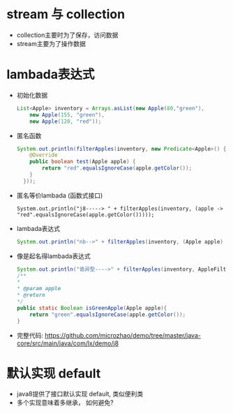 * stream 与 collection 
  + collection主要时为了保存，访问数据
  + stream主要为了操作数据
* lambada表达式
  + 初始化数据
    #+BEGIN_SRC java
      List<Apple> inventory = Arrays.asList(new Apple(80,"green"),
          new Apple(155, "green"),
          new Apple(120, "red")); 
    #+END_SRC
  + 匿名函数
    #+BEGIN_SRC java
      System.out.println(filterApples(inventory, new Predicate<Apple>() {
          @Override
          public boolean test(Apple apple) {
              return "red".equalsIgnoreCase(apple.getColor());
          }
        })); 
    #+END_SRC
  + 匿名等价lambada (函数式接口)
    #+BEGIN_EXAMPLE
      System.out.println("j8-----> " + filterApples(inventory, (apple -> "red".equalsIgnoreCase(apple.getColor()))));
    #+END_EXAMPLE
  + lambada表达式
    #+BEGIN_SRC java
      System.out.println("nb-->" + filterApples(inventory, (Apple apple) -> "green".equalsIgnoreCase(apple.getColor()))); 
    #+END_SRC
  + 像是起名得lambada表达式
    #+BEGIN_SRC java
      System.out.println("诡异型---->" + filterApples(inventory, AppleFilter::isGreenApple)); 
      /**
      *
      * @param apple
      * @return
      */
      public static Boolean isGreenApple(Apple apple){
          return "green".equalsIgnoreCase(apple.getColor());
      }
    #+END_SRC
  + 完整代码: https://github.com/microzhao/demo/tree/master/java-core/src/main/java/com/lx/demo/j8
* 默认实现 default
  + java8提供了接口默认实现 default, 类似便利类
  + 多个实现意味着多继承， 如何避免?
